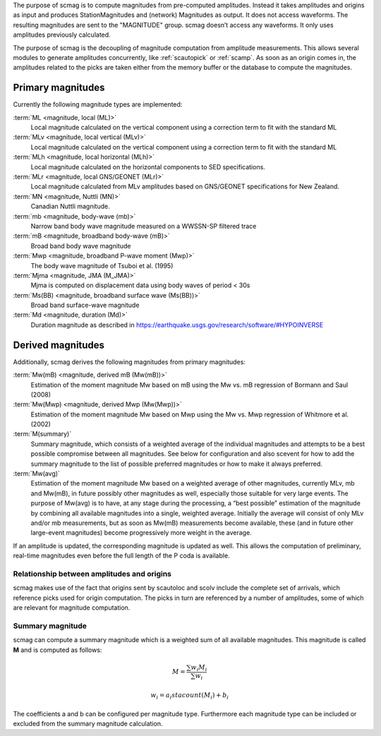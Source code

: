 The purpose of scmag is to compute magnitudes from pre-computed amplitudes.
Instead it takes amplitudes and origins as input and produces StationMagnitudes
and (network) Magnitudes as output. It does not access waveforms.
The resulting magnitudes are sent to the "MAGNITUDE" group. scmag doesn’t access
any waveforms. It only uses amplitudes previously calculated.

The purpose of scmag is the decoupling of magnitude computation from amplitude
measurements. This allows several modules to generate amplitudes concurrently,
like :ref:`scautopick` or :ref:`scamp`. As soon as an origin comes in, the amplitudes related
to the picks are taken either from the memory buffer or the database to compute
the magnitudes.

Primary magnitudes
------------------

Currently the following magnitude types are implemented:

:term:`ML <magnitude, local (ML)>`
   Local magnitude calculated on the vertical component using a correction term
   to fit with the standard ML

:term:`MLv <magnitude, local vertical (MLv)>`
   Local magnitude calculated on the vertical component using a correction term
   to fit with the standard ML

:term:`MLh <magnitude, local horizontal (MLh)>`
   Local magnitude calculated on the horizontal components to SED specifications.

:term:`MLr <magnitude, local GNS/GEONET (MLr)>`
   Local magnitude calculated from MLv amplitudes based on GNS/GEONET specifications
   for New Zealand.

:term:`MN <magnitude, Nuttli (MN)>`
   Canadian Nuttli magnitude.

:term:`mb <magnitude, body-wave (mb)>`
   Narrow band body wave magnitude measured on a WWSSN-SP filtered trace

:term:`mB <magnitude, broadband body-wave (mB)>`
   Broad band body wave magnitude

:term:`Mwp <magnitude, broadband P-wave moment (Mwp)>`
   The body wave magnitude of Tsuboi et al. (1995)

:term:`Mjma <magnitude, JMA (M_JMA)>`
   Mjma is computed on displacement data using body waves of period < 30s

:term:`Ms(BB) <magnitude, broadband surface wave (Ms(BB))>`
   Broad band surface-wave magnitude

:term:`Md <magnitude, duration (Md)>`
   Duration magnitude as described in https://earthquake.usgs.gov/research/software/#HYPOINVERSE

Derived magnitudes
------------------

Additionally, scmag derives the following magnitudes from primary magnitudes:

:term:`Mw(mB) <magnitude, derived mB (Mw(mB))>`
   Estimation of the moment magnitude Mw based on mB using the Mw vs. mB
   regression of Bormann and Saul (2008)

:term:`Mw(Mwp) <magnitude, derived Mwp (Mw(Mwp))>`
   Estimation of the moment magnitude Mw based on Mwp using the Mw vs. Mwp
   regression of Whitmore et al. (2002)

:term:`M(summary)`
   Summary magnitude, which consists of a weighted average of the individual
   magnitudes and attempts to be a best possible compromise between all magnitudes.
   See below for configuration and also scevent for how to add the summary magnitude
   to the list of possible preferred magnitudes or how to make it always preferred.

:term:`Mw(avg)`
   Estimation of the moment magnitude Mw based on a weighted average of other
   magnitudes, currently MLv, mb and Mw(mB), in future possibly other magnitudes as
   well, especially those suitable for very large events. The purpose of Mw(avg) is
   to have, at any stage during the processing, a “best possible” estimation of the
   magnitude by combining all available magnitudes into a single, weighted average.
   Initially the average will consist of only MLv and/or mb measurements, but as soon
   as Mw(mB) measurements become available, these (and in future other large-event
   magnitudes) become progressively more weight in the average.

If an amplitude is updated, the corresponding magnitude is updated as well.
This allows the computation of preliminary, real-time magnitudes even before
the full length of the P coda is available.


Relationship between amplitudes and origins
===========================================

scmag makes use of the fact that origins sent by scautoloc and scolv include
the complete set of arrivals, which reference picks used for origin computation.
The picks in turn are referenced by a number of amplitudes, some of which are
relevant for magnitude computation.


Summary magnitude
=================

scmag can compute a summary magnitude which is a weighted sum of all available
magnitudes. This magnitude is called **M** and is computed as follows:

.. math::

   M = \frac{\sum w_{i} M_{i}}{\sum w_i}

   w_{i} = a_i stacount(M_{i}) + b_i

The coefficients a and b can be configured per magnitude type. Furthermore each
magnitude type can be included or excluded from the summary magnitude calculation.
